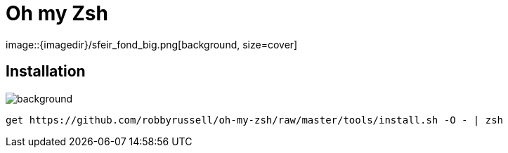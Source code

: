 
= Oh my Zsh
image::{imagedir}/sfeir_fond_big.png[background, size=cover]

== Installation
image::{imagedir}/sfeir_fond_big.png[background, size=cover]

[source]
----
get https://github.com/robbyrussell/oh-my-zsh/raw/master/tools/install.sh -O - | zsh
----